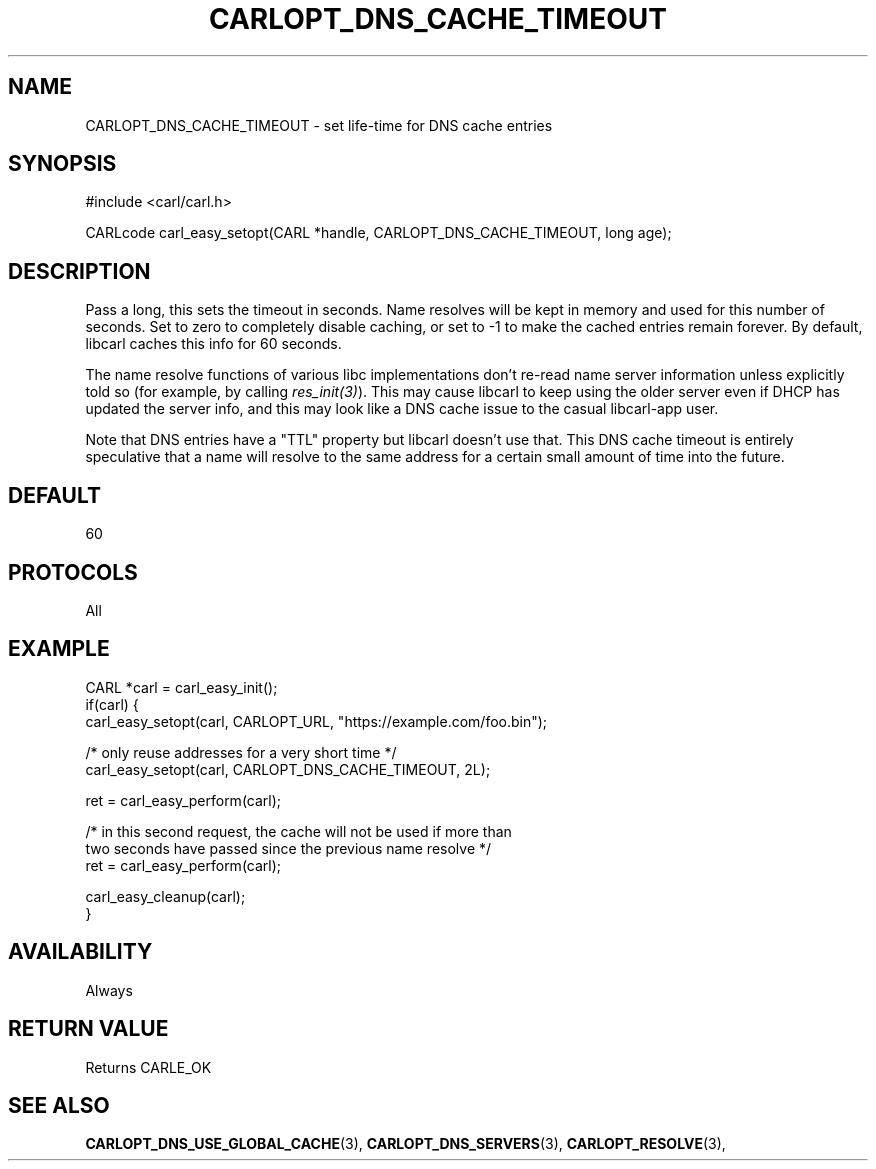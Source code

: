 .\" **************************************************************************
.\" *                                  _   _ ____  _
.\" *  Project                     ___| | | |  _ \| |
.\" *                             / __| | | | |_) | |
.\" *                            | (__| |_| |  _ <| |___
.\" *                             \___|\___/|_| \_\_____|
.\" *
.\" * Copyright (C) 1998 - 2017, Daniel Stenberg, <daniel@haxx.se>, et al.
.\" *
.\" * This software is licensed as described in the file COPYING, which
.\" * you should have received as part of this distribution. The terms
.\" * are also available at https://carl.se/docs/copyright.html.
.\" *
.\" * You may opt to use, copy, modify, merge, publish, distribute and/or sell
.\" * copies of the Software, and permit persons to whom the Software is
.\" * furnished to do so, under the terms of the COPYING file.
.\" *
.\" * This software is distributed on an "AS IS" basis, WITHOUT WARRANTY OF ANY
.\" * KIND, either express or implied.
.\" *
.\" **************************************************************************
.\"
.TH CARLOPT_DNS_CACHE_TIMEOUT 3 "17 Jun 2014" "libcarl 7.37.0" "carl_easy_setopt options"
.SH NAME
CARLOPT_DNS_CACHE_TIMEOUT \- set life-time for DNS cache entries
.SH SYNOPSIS
#include <carl/carl.h>

CARLcode carl_easy_setopt(CARL *handle, CARLOPT_DNS_CACHE_TIMEOUT, long age);
.SH DESCRIPTION
Pass a long, this sets the timeout in seconds. Name resolves will be kept in
memory and used for this number of seconds. Set to zero to completely disable
caching, or set to -1 to make the cached entries remain forever. By default,
libcarl caches this info for 60 seconds.

The name resolve functions of various libc implementations don't re-read name
server information unless explicitly told so (for example, by calling
\fIres_init(3)\fP). This may cause libcarl to keep using the older server even
if DHCP has updated the server info, and this may look like a DNS cache issue
to the casual libcarl-app user.

Note that DNS entries have a "TTL" property but libcarl doesn't use that. This
DNS cache timeout is entirely speculative that a name will resolve to the same
address for a certain small amount of time into the future.
.SH DEFAULT
60
.SH PROTOCOLS
All
.SH EXAMPLE
.nf
CARL *carl = carl_easy_init();
if(carl) {
  carl_easy_setopt(carl, CARLOPT_URL, "https://example.com/foo.bin");

  /* only reuse addresses for a very short time */
  carl_easy_setopt(carl, CARLOPT_DNS_CACHE_TIMEOUT, 2L);

  ret = carl_easy_perform(carl);

  /* in this second request, the cache will not be used if more than
     two seconds have passed since the previous name resolve */
  ret = carl_easy_perform(carl);

  carl_easy_cleanup(carl);
}
.fi
.SH AVAILABILITY
Always
.SH RETURN VALUE
Returns CARLE_OK
.SH "SEE ALSO"
.BR CARLOPT_DNS_USE_GLOBAL_CACHE "(3), " CARLOPT_DNS_SERVERS "(3), "
.BR CARLOPT_RESOLVE "(3), "
